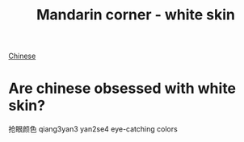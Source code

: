 :PROPERTIES:
:ID:       7f4ba978-8624-4cd4-b1f8-985dd0cae88e
:END:
#+title: Mandarin corner - white skin

[[id:31c43342-c4dd-4fff-bef5-a4ee1cd04f42][Chinese]]

* Are chinese obsessed with white skin?

抢眼颜色 qiang3yan3 yan2se4 eye-catching colors
